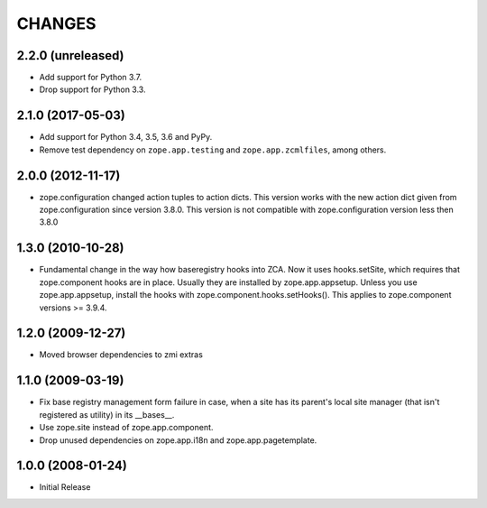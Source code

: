 =========
 CHANGES
=========

2.2.0 (unreleased)
==================

- Add support for Python 3.7.

- Drop support for Python 3.3.


2.1.0 (2017-05-03)
==================

- Add support for Python 3.4, 3.5, 3.6 and PyPy.

- Remove test dependency on ``zope.app.testing`` and
  ``zope.app.zcmlfiles``, among others.


2.0.0 (2012-11-17)
==================

- zope.configuration changed action tuples to action dicts. This version works
  with the new action dict given from zope.configuration since version 3.8.0.
  This version is not compatible with zope.configuration version less then
  3.8.0


1.3.0 (2010-10-28)
==================

- Fundamental change in the way how baseregistry hooks into ZCA.
  Now it uses hooks.setSite, which requires that zope.component hooks
  are in place. Usually they are installed by zope.app.appsetup.
  Unless you use zope.app.appsetup, install the hooks with
  zope.component.hooks.setHooks().
  This applies to zope.component versions >= 3.9.4.


1.2.0 (2009-12-27)
==================

- Moved browser dependencies to zmi extras


1.1.0 (2009-03-19)
==================

- Fix base registry management form failure in case, when a site has its
  parent's local site manager (that isn't registered as utility) in its
  __bases__.

- Use zope.site instead of zope.app.component.

- Drop unused dependencies on zope.app.i18n and zope.app.pagetemplate.


1.0.0 (2008-01-24)
==================

- Initial Release

